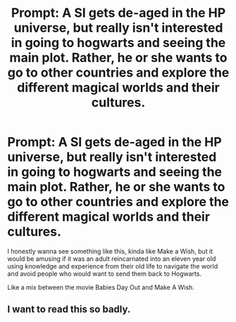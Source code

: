 #+TITLE: Prompt: A SI gets de-aged in the HP universe, but really isn't interested in going to hogwarts and seeing the main plot. Rather, he or she wants to go to other countries and explore the different magical worlds and their cultures.

* Prompt: A SI gets de-aged in the HP universe, but really isn't interested in going to hogwarts and seeing the main plot. Rather, he or she wants to go to other countries and explore the different magical worlds and their cultures.
:PROPERTIES:
:Author: A_Pringles_Can95
:Score: 22
:DateUnix: 1619070279.0
:DateShort: 2021-Apr-22
:FlairText: Prompt
:END:
I honestly wanna see something like this, kinda like Make a Wish, but it would be amusing if it was an adult reincarnated into an eleven year old using knowledge and experience from their old life to navigate the world and avoid people who would want to send them back to Hogwarts.

Like a mix between the movie Babies Day Out and Make A Wish.


** I want to read this so badly.
:PROPERTIES:
:Author: DeDe_at_it_again
:Score: 2
:DateUnix: 1619113972.0
:DateShort: 2021-Apr-22
:END:
